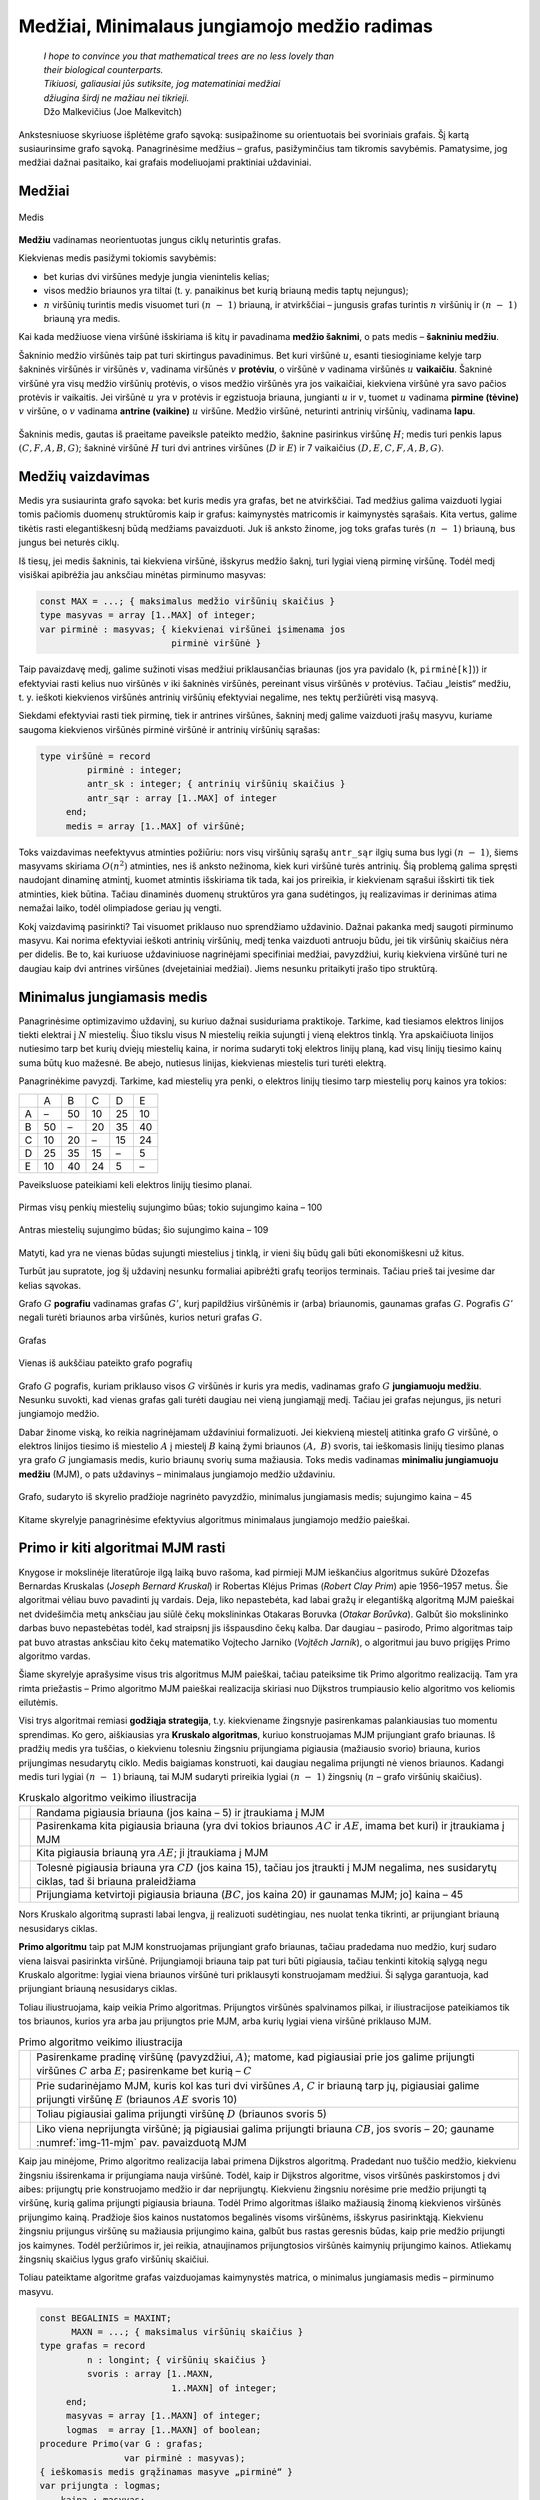 =============================================
Medžiai, Minimalaus jungiamojo medžio radimas
=============================================

  | *I hope to convince you that mathematical trees are no less lovely than*
  | *their biological counterparts.*
  | *Tikiuosi, galiausiai jūs sutiksite, jog matematiniai medžiai*
  | *džiugina širdį ne mažiau nei tikrieji.*
  | Džo Malkevičius (Joe Malkevitch)

Ankstesniuose skyriuose išplėtėme grafo sąvoką: susipažinome su
orientuotais bei svoriniais grafais. Šį kartą susiaurinsime grafo
sąvoką. Panagrinėsime medžius – grafus, pasižyminčius tam
tikromis savybėmis. Pamatysime, jog medžiai dažnai pasitaiko, kai
grafais modeliuojami praktiniai uždaviniai.

Medžiai
=======

.. figure:: images/11_skyrius/69_lin_medis.png
  :align: center
  :width: 200px
  :alt: Medis

  Medis

**Medžiu** vadinamas neorientuotas jungus ciklų neturintis grafas.

Kiekvienas medis pasižymi tokiomis savybėmis:

-  bet kurias dvi viršūnes medyje jungia vienintelis kelias; 

-  visos medžio briaunos yra tiltai (t. y. panaikinus bet kurią
   briauną medis taptų nejungus); 

-  :math:`n` viršūnių turintis medis visuomet turi :math:`(n - 1)`
   briauną, ir atvirkščiai – jungusis grafas turintis :math:`n`
   viršūnių ir :math:`(n - 1)` briauną yra medis. 

Kai kada medžiuose viena viršūnė išskiriama iš kitų ir pavadinama
**medžio šaknimi**, o pats medis – **šakniniu medžiu**.

Šakninio medžio viršūnės taip pat turi skirtingus pavadinimus. Bet
kuri viršūnė :math:`u`, esanti tiesioginiame kelyje tarp šakninės
viršūnės ir viršūnės :math:`v`, vadinama viršūnės :math:`v`
**protėviu**, o viršūnė :math:`v` vadinama viršūnės :math:`u`
**vaikaičiu**. Šakninė viršūnė yra visų medžio viršūnių
protėvis, o visos medžio viršūnės yra jos vaikaičiai, kiekviena
viršūnė yra savo pačios protėvis ir vaikaitis. Jei viršūnė
:math:`u` yra :math:`v` protėvis ir egzistuoja briauna, jungianti
:math:`u` ir :math:`v`, tuomet :math:`u` vadinama **pirmine (tėvine)**
:math:`v` viršūne, o :math:`v` vadinama **antrine (vaikine)**
:math:`u` viršūne. Medžio viršūnė, neturinti antrinių
viršūnių, vadinama **lapu**.

.. figure:: images/11_skyrius/70_lin_sakninis.png
  :align: center
  :width: 200px
  :alt: Šakninis medis.

  Šakninis medis, gautas iš praeitame paveiksle pateikto
  medžio, šaknine pasirinkus viršūnę :math:`H`; medis turi penkis
  lapus :math:`(C, F, A, B, G)`; šakninė viršūnė :math:`H` turi dvi
  antrines viršūnes (:math:`D` ir :math:`E`) ir 7 vaikaičius
  :math:`(D, E, C, F, A, B, G)`.

Medžių vaizdavimas
==================

Medis yra susiaurinta grafo sąvoka: bet kuris medis yra grafas, bet ne
atvirkščiai. Tad medžius galima vaizduoti lygiai tomis pačiomis
duomenų struktūromis kaip ir grafus: kaimynystės matricomis ir
kaimynystės sąrašais. Kita vertus, galime tikėtis rasti
elegantiškesnį būdą medžiams pavaizduoti. Juk iš anksto žinome,
jog toks grafas turės :math:`(n - 1)` briauną, bus jungus bei
neturės ciklų.

Iš tiesų, jei medis šakninis, tai kiekviena viršūnė, išskyrus
medžio šaknį, turi lygiai vieną pirminę viršūnę. Todėl medį
visiškai apibrėžia jau anksčiau minėtas pirminumo masyvas:

.. code-block:: unicode_pascal

  const MAX = ...; { maksimalus medžio viršūnių skaičius }
  type masyvas = array [1..MAX] of integer;
  var pirminė : masyvas; { kiekvienai viršūnei įsimenama jos
                           pirminė viršūnė }

Taip pavaizdavę medį, galime sužinoti visas medžiui priklausančias
briaunas (jos yra pavidalo (``k``, ``pirminė[k]``)) ir efektyviai
rasti kelius nuo viršūnės :math:`v` iki šakninės viršūnės,
pereinant visus viršūnės :math:`v` protėvius. Tačiau „leistis“
medžiu, t. y. ieškoti kiekvienos viršūnės antrinių viršūnių
efektyviai negalime, nes tektų peržiūrėti visą masyvą.

Siekdami efektyviai rasti tiek pirminę, tiek ir antrines viršūnes,
šakninį medį galime vaizduoti įrašų masyvu, kuriame saugoma
kiekvienos viršūnės pirminė viršūnė ir antrinių viršūnių
sąrašas:

.. code-block:: unicode_pascal

  type viršūnė = record
           pirminė : integer;
           antr_sk : integer; { antrinių viršūnių skaičius }
           antr_sąr : array [1..MAX] of integer
       end;
       medis = array [1..MAX] of viršūnė;

Toks vaizdavimas neefektyvus atminties požiūriu: nors visų
viršūnių sąrašų ``antr_sąr`` ilgių suma bus lygi
:math:`(n - 1)`, šiems masyvams skiriama :math:`O(n^2)` atminties,
nes iš anksto nežinoma, kiek kuri viršūnė turės antrinių. Šią
problemą galima spręsti naudojant dinaminę atmintį, kuomet atmintis
išskiriama tik tada, kai jos prireikia, ir kiekvienam sąrašui
išskirti tik tiek atminties, kiek būtina. Tačiau dinaminės duomenų
struktūros yra gana sudėtingos, jų realizavimas ir derinimas atima
nemažai laiko, todėl olimpiadose geriau jų vengti.

Kokį vaizdavimą pasirinkti? Tai visuomet priklauso nuo sprendžiamo
uždavinio. Dažnai pakanka medį saugoti pirminumo masyvu. Kai norima
efektyviai ieškoti antrinių viršūnių, medį tenka vaizduoti
antruoju būdu, jei tik viršūnių skaičius nėra per didelis. Be to,
kai kuriuose uždaviniuose nagrinėjami specifiniai medžiai,
pavyzdžiui, kurių kiekviena viršūnė turi ne daugiau kaip dvi
antrines viršūnes (dvejetainiai medžiai). Jiems nesunku pritaikyti
įrašo tipo struktūrą.

.. _skyrelis-minimalus-jungiamasis-medis:

Minimalus jungiamasis medis
===========================

Panagrinėsime optimizavimo uždavinį, su kuriuo dažnai susiduriama
praktikoje. Tarkime, kad tiesiamos elektros linijos tiekti elektrai į
:math:`N` miestelių. Šiuo tikslu visus N miestelių reikia sujungti į
vieną elektros tinklą. Yra apskaičiuota linijos nutiesimo tarp bet
kurių dviejų miestelių kaina, ir norima sudaryti tokį elektros
linijų planą, kad visų linijų tiesimo kainų suma būtų kuo
mažesnė. Be abejo, nutiesus linijas, kiekvienas miestelis turi turėti
elektrą.

Panagrinėkime pavyzdį. Tarkime, kad miestelių yra penki, o elektros
linijų tiesimo tarp miestelių porų kainos yra tokios:

+-----+------+------+------+------+------+
|     | A    | B    | C    | D    | E    |
+-----+------+------+------+------+------+
| A   | –    | 50   | 10   | 25   | 10   |
+-----+------+------+------+------+------+
| B   | 50   | –    | 20   | 35   | 40   |
+-----+------+------+------+------+------+
| C   | 10   | 20   | –    | 15   | 24   |
+-----+------+------+------+------+------+
| D   | 25   | 35   | 15   | –    | 5    |
+-----+------+------+------+------+------+
| E   | 10   | 40   | 24   | 5    | –    |
+-----+------+------+------+------+------+

Paveiksluose pateikiami keli elektros linijų tiesimo planai.

.. figure:: images/11_skyrius/71_lin_mjm1.png
  :align: center
  :width: 200px
  :alt: Pirmas sujungimo būdas

  Pirmas visų penkių miestelių sujungimo būas; tokio sujungimo kaina
  – 100

.. figure:: images/11_skyrius/71_lin_mjm2.png
  :align: center
  :width: 200px
  :alt: Antras sujungimo būdas

  Antras miestelių sujungimo būdas; šio sujungimo kaina – 109

Matyti, kad yra ne vienas būdas sujungti miestelius į tinklą, ir
vieni šių būdų gali būti ekonomiškesni už kitus.

Turbūt jau supratote, jog šį uždavinį nesunku formaliai apibrėžti
grafų teorijos terminais. Tačiau prieš tai įvesime dar kelias
sąvokas.

Grafo :math:`G` **pografiu** vadinamas grafas :math:`G'`, kurį
papildžius viršūnėmis ir (arba) briaunomis, gaunamas grafas
:math:`G`. Pografis :math:`G'` negali turėti briaunos arba viršūnės,
kurios neturi grafas :math:`G`.

.. figure:: images/11_skyrius/72_lin_pograf1.png
  :align: center
  :width: 200px
  :alt: Grafas

  Grafas

.. figure:: images/11_skyrius/72_lin_pograf2.png
  :align: center
  :width: 200px
  :alt: Vienas iš pografių

  Vienas iš aukščiau pateikto grafo pografių

Grafo :math:`G` pografis, kuriam priklauso visos :math:`G` viršūnės
ir kuris yra medis, vadinamas grafo :math:`G` **jungiamuoju medžiu**.
Nesunku suvokti, kad vienas grafas gali turėti daugiau nei vieną
jungiamąjį medį. Tačiau jei grafas nejungus, jis neturi jungiamojo
medžio.

Dabar žinome viską, ko reikia nagrinėjamam uždaviniui formalizuoti.
Jei kiekvieną miestelį atitinka grafo :math:`G` viršūnė, o elektros
linijos tiesimo iš miestelio :math:`A` į miestelį :math:`B` kainą
žymi briaunos :math:`(A, B)` svoris, tai ieškomasis linijų tiesimo
planas yra grafo :math:`G` jungiamasis medis, kurio briaunų svorių
suma mažiausia. Toks medis vadinamas **minimaliu jungiamuoju medžiu**
(MJM), o pats uždavinys – minimalaus jungiamojo medžio uždaviniu.

.. _img-11-mjm:

.. figure:: images/11_skyrius/73_lin_MJM.png
  :align: center
  :width: 200px
  :alt: Minimalus jungiamasis medis

  Grafo, sudaryto iš skyrelio pradžioje nagrinėto pavyzdžio,
  minimalus jungiamasis medis; sujungimo kaina – 45

Kitame skyrelyje panagrinėsime efektyvius algoritmus minimalaus
jungiamojo medžio paieškai.

Primo ir kiti algoritmai MJM rasti
==================================

Knygose ir mokslinėje literatūroje ilgą laiką buvo rašoma, kad
pirmieji MJM ieškančius algoritmus sukūrė Džozefas Bernardas
Kruskalas (*Joseph Bernard Kruskal*) ir Robertas Klėjus Primas (*Robert
Clay Prim*) apie 1956–1957 metus. Šie algoritmai vėliau buvo
pavadinti jų vardais. Deja, liko nepastebėta, kad labai gražų ir
elegantišką algoritmą MJM paieškai net dvidešimčia metų anksčiau
jau siūlė čekų mokslininkas Otakaras Boruvka (*Otakar Borůvka*).
Galbūt šio mokslininko darbas buvo nepastebėtas todėl, kad
straipsnį jis išspausdino čekų kalba. Dar daugiau – pasirodo,
Primo algoritmas taip pat buvo atrastas anksčiau kito čekų matematiko
Vojtecho Jarniko (*Vojtĕch Jarník*), o algoritmui jau buvo prigijęs
Primo algoritmo vardas.

Šiame skyrelyje aprašysime visus tris algoritmus MJM paieškai,
tačiau pateiksime tik Primo algoritmo realizaciją. Tam yra rimta
priežastis – Primo algoritmo MJM paieškai realizacija skiriasi nuo
Dijkstros trumpiausio kelio algoritmo vos keliomis eilutėmis.

Visi trys algoritmai remiasi **godžiąja strategija**, t.y. kiekviename
žingsnyje pasirenkamas palankiausias tuo momentu sprendimas. Ko gero,
aiškiausias yra **Kruskalo algoritmas**, kuriuo konstruojamas MJM
prijungiant grafo briaunas. Iš pradžių medis yra tuščias, o
kiekvienu tolesniu žingsniu prijungiama pigiausia (mažiausio svorio)
briauna, kurios prijungimas nesudarytų ciklo. Medis baigiamas
konstruoti, kai daugiau negalima prijungti nė vienos briaunos. Kadangi
medis turi lygiai :math:`(n - 1)` briauną, tai MJM sudaryti prireikia
lygiai :math:`(n - 1)` žingsnių (:math:`n` – grafo viršūnių
skaičius).

.. |kruskalas_a| image:: images/11_skyrius/75_lin_MJM1.png
  :width: 200px
  :alt: Kruskalo algoritmo veikimo iliustracija
.. |kruskalas_b| image:: images/11_skyrius/75_lin_MJM2.png
  :width: 200px
  :alt: Kruskalo algoritmo veikimo iliustracija
.. |kruskalas_c| image:: images/11_skyrius/75_lin_MJM3.png
  :width: 200px
  :alt: Kruskalo algoritmo veikimo iliustracija
.. |kruskalas_d| image:: images/11_skyrius/75_lin_MJM4.png
  :width: 200px
  :alt: Kruskalo algoritmo veikimo iliustracija
.. |kruskalas_e| image:: images/11_skyrius/75_lin_MJM5.png
  :width: 200px
  :alt: Kruskalo algoritmo veikimo iliustracija

.. table:: Kruskalo algoritmo veikimo iliustracija

  +---------------+----------------------------------------------------+
  | |kruskalas_a| | Randama pigiausia briauna (jos kaina – 5) ir       |
  |               | įtraukiama į MJM                                   |
  +---------------+----------------------------------------------------+
  | |kruskalas_b| | Pasirenkama kita pigiausia briauna (yra dvi tokios |
  |               | briaunos :math:`AC` ir :math:`AE`, imama bet kuri) |
  |               | ir įtraukiama į MJM                                |
  +---------------+----------------------------------------------------+
  | |kruskalas_c| | Kita pigiausia briauną yra :math:`AE`; ji          |
  |               | įtraukiama į MJM                                   |
  +---------------+----------------------------------------------------+
  | |kruskalas_d| | Tolesnė pigiausia briauna yra :math:`CD` (jos      |
  |               | kaina 15), tačiau jos įtraukti į MJM negalima, nes |
  |               | susidarytų ciklas, tad ši briauna praleidžiama     |
  +---------------+----------------------------------------------------+
  | |kruskalas_e| | Prijungiama ketvirtoji pigiausia briauna           |
  |               | (:math:`BC`, jos kaina 20) ir gaunamas MJM; jo]    |
  |               | kaina – 45                                         |
  +---------------+----------------------------------------------------+

Nors Kruskalo algoritmą suprasti labai lengva, jį realizuoti
sudėtingiau, nes nuolat tenka tikrinti, ar prijungiant briauną
nesusidarys ciklas.

**Primo algoritmu** taip pat MJM konstruojamas prijungiant grafo
briaunas, tačiau pradedama nuo medžio, kurį sudaro viena laisvai
pasirinkta viršūnė. Prijungiamoji briauna taip pat turi būti
pigiausia, tačiau tenkinti kitokią sąlygą negu Kruskalo algoritme:
lygiai viena briaunos viršūnė turi priklausyti konstruojamam
medžiui. Ši sąlyga garantuoja, kad prijungiant briauną nesusidarys
ciklas.

Toliau iliustruojama, kaip veikia Primo algoritmas. Prijungtos
viršūnės spalvinamos pilkai, ir iliustracijose pateikiamos tik tos
briaunos, kurios yra arba jau prijungtos prie MJM, arba kurių lygiai
viena viršūnė priklauso MJM.

.. |primas_a| image:: images/11_skyrius/77_lin_MJM1.png
  :width: 200px
  :alt: Primo algoritmo veikimo iliustracija
.. |primas_b| image:: images/11_skyrius/77_lin_MJM2.png
  :width: 200px
  :alt: Primo algoritmo veikimo iliustracija
.. |primas_c| image:: images/11_skyrius/77_lin_MJM3.png
  :width: 200px
  :alt: Primo algoritmo veikimo iliustracija
.. |primas_d| image:: images/11_skyrius/77_lin_MJM4.png
  :width: 200px
  :alt: Primo algoritmo veikimo iliustracija


.. table:: Primo algoritmo veikimo iliustracija

  +-------------+-----------------------------------------------------+
  | |primas_a|  | Pasirenkame pradinę viršūnę (pavyzdžiui,            |
  |             | :math:`A`); matome, kad pigiausiai prie jos galime  |
  |             | prijungti viršūnes :math:`C` arba :math:`E`;        |
  |             | pasirenkame bet kurią – :math:`C`                   |
  +-------------+-----------------------------------------------------+
  | |primas_b|  | Prie sudarinėjamo MJM, kuris kol kas turi dvi       |
  |             | viršūnes :math:`A`, :math:`C` ir briauną tarp jų,   |
  |             | pigiausiai galime prijungti viršūnę :math:`E`       |
  |             | (briaunos :math:`AE` svoris 10)                     |
  +-------------+-----------------------------------------------------+
  | |primas_c|  | Toliau pigiausiai galima prijungti viršūnę          |
  |             | :math:`D` (briaunos svoris 5)                       |
  +-------------+-----------------------------------------------------+
  | |primas_d|  | Liko viena neprijungta viršūnė; ją pigiausiai       |
  |             | galima prijungti briauna :math:`CB`, jos svoris –   |
  |             | 20; gauname :numref:`img-11-mjm` pav.               |
  |             | pavaizduotą MJM                                     |
  +-------------+-----------------------------------------------------+

Kaip jau minėjome, Primo algoritmo realizacija labai primena Dijkstros
algoritmą. Pradedant nuo tuščio medžio, kiekvienu žingsniu
išsirenkama ir prijungiama nauja viršūnė. Todėl, kaip ir Dijkstros
algoritme, visos viršūnės paskirstomos į dvi aibes: prijungtų prie
konstruojamo medžio ir dar neprijungtų. Kiekvienu žingsniu norėsime
prie medžio prijungti tą viršūnę, kurią galima prijungti pigiausia
briauna. Todėl Primo algoritmas išlaiko mažiausią žinomą
kiekvienos viršūnės prijungimo kainą. Pradžioje šios kainos
nustatomos begalinės visoms viršūnėms, išskyrus pasirinktąją.
Kiekvienu žingsniu prijungus viršūnę su mažiausia prijungimo kaina,
galbūt bus rastas geresnis būdas, kaip prie medžio prijungti jos
kaimynes. Todėl peržiūrimos ir, jei reikia, atnaujinamos
prijungtosios viršūnės kaimynių prijungimo kainos. Atliekamų
žingsnių skaičius lygus grafo viršūnių skaičiui.

Toliau pateiktame algoritme grafas vaizduojamas kaimynystės matrica, o
minimalus jungiamasis medis – pirminumo masyvu.

.. code-block:: unicode_pascal

  const BEGALINIS = MAXINT;
        MAXN = ...; { maksimalus viršūnių skaičius }
  type grafas = record
           n : longint; { viršūnių skaičius }
           svoris : array [1..MAXN,
                           1..MAXN] of integer;
       end;
       masyvas = array [1..MAXN] of integer;
       logmas  = array [1..MAXN] of boolean;
  procedure Primo(var G : grafas;
                  var pirminė : masyvas);
  { ieškomasis medis grąžinamas masyve „pirminė“ }
  var prijungta : logmas;
      kaina : masyvas;
      v, u, min : integer;
  begin
      { įrašomos pradinės masyvų reikšmės }
      for u := 1 to G.n do begin
          kaina[u] := BEGALINIS;
          pirminė[u] := -1;
          prijungta[u] := false;
      end;
      v := 1;
      kaina[v] := 0; { pradėsime nuo pirmos viršūnės }
      while v <> 0 do begin
          { jei v <> 0, tai rasta viršūnė, kurią galima prijungti }
          prijungta[v] := true;
          for u := 1 to G.n do { nagrinėjamos kaimynės }
              if (not prijungta[u]) and
                 (G.svoris[v, u] < BEGALINIS) and
                 (kaina[u] > G.svoris[v, u])
              then begin { viršūnę u verčiau jungti prie v }
                  kaina[u] := G.svoris[v, u];
                  pirminė[u] := v;
              end;
          { randama tolesnė kandidatė -
          dar neprijungta viršūnė su mažiausia prijungimo kaina }
          v := 0;
          min := BEGALINIS;
          for u := 1 to G.n do
             if (not prijungta[u]) and (kaina[u] < min)
             then begin
                 v := u;
                 min := kaina[u];
             end;
           { jei jokia viršūnė nerasta, tai v = 0 ir ciklas nutraukiamas }
      end;
  end;

Įvykdžius algoritmą, minimaliam jungiamajam medžiui priklauso
briaunos (``v``, ``pirminė[v]``), kur :math:`v` – bet kuri grafo
viršūnė, išskyrus pradinę. Primo algoritmo sudėtingumas –
:math:`O(n^2)`.

Aprašysime ir nepelnytai pamirštą, tačiau ne mažiau elegantišką
nei Primo ar Kruskalo algoritmai, **Boruvkos algoritmą**.

Algoritmas operuoja medžių sąrašu. Pradžioje šį sąrašą sudaro
:math:`N` medžių, kurių kiekvieną sudaro viena (kiekvienam kita)
grafo viršūnė. Tuomet paeiliui nagrinėjami visi medžiai. Kiekvienam
jų randama pigiausia į medį ateinanti, tačiau medžiui
nepriklausanti briauna, ir įtraukiama į jį. Jei keliems medžiams
buvo parinkta ta pati pigiausia briauna, tai tie medžiai sujungiami.
Veiksmai kartojami tol, kol lieka tik vienas medis. Tai ir bus minimalus
jungiamasis medis.

Uždavinys *Tinklas* [#f39]_
===========================

  Firma ALFA gavo užsakymą: sujungti :math:`k` kompiuterių ir
  :math:`m` komutatorių [#f40]_ į vieną laidinį tinklą.
  Reikalavimai tinklo architektūrai tokie:

  -  Kiekvienas kompiuteris tiesiogiai vienu laidu sujungiamas su bet
     kuriuo vienu (ir tik vienu) komutatoriumi;  

  -  Prie kiekvieno komutatoriaus tiesiogiai laidais galima prijungti
     bet kokį skaičių kitų įrenginių (kompiuterių arba
     komutatorių); du įrenginiai tiesiogiai sujungiami vienu laidu;  

  -  Visi :math:`m` komutatorių ir :math:`k` kompiuterių turi sudaryti
     jungų tinklą, t. y. bet kuris įrenginys turi būti tiesiogiai
     arba netiesiogiai (per kitus įrenginius) sujungtas su visais
     kitais;  

  **Užduotis.** Duotos kompiuterių ir komutatorių sujungimo kainos.
  Reikia rasti tokią tinklo jungimų schemą, kurios kaina būtų
  mažiausia.

.. figure:: images/11_skyrius/78_lin_tinklas.png
  :align: center
  :width: 300px
  :alt: Galima jungimo schema

  Galima dviejų kompiuterių ir trijų komutatorių jungimo į
  tinklą schema

Kiekvienas kompiuteris turi būti prijungtas tik prie vieno įrenginio,
būtent, komutatoriaus. Kadangi kompiuterį galime prijungti prie bet
kurio iš jų, tai išsirinksime tą komutatorių, prie kurio prijungti
kompiuterį yra pigiausia.

Tačiau visi įrenginiai turi sudaryti jungų tinklą, todėl
komutatoriai turės būti sujungti tarpusavyje. Žinomos kiekvieno
galimo jungimo kainos, todėl šiam jungimui rasti galime pritaikyti bet
kurį minimalaus jungiamojo medžio paieškos algoritmą.

Pateiktame programos tekste visi įrenginiai sunumeruoti nuosekliai:
komutatoriai nuo 1 iki :math:`m`, o kompiuteriai – nuo
:math:`(m + 1)` iki :math:`k + m`. Procedūrai perduodamas užpildytas
įrenginių jungimo kainų masyvas, taip pat įrenginių skaičius
(:math:`k` ir :math:`m`). Grafas vaizduojamas briaunų svorių matrica
(žr. skyrelį :ref:`skyrelis-svoriniai-grafai`).

.. code-block:: unicode_pascal

  const BEGALINIS = MAXINT;
        MAXM = ...; { maksimalus komutatorių skaičius }
        MAXK = ...; { maksimalus kompiuterių skaičius }
  type masyvas = array [1..MAXM] of integer;
       jungimas = record
           įrenginysA, įrenginysB : integer;
       end;
       jungimų_mas =
           array [1..MAXM + MAXK] of jungimas;
       kainų_mas = array [1..MAXM + MAXK,
                          1..MAXM + MAXK] of integer;
  procedure rask_jungimus(var kaina : kainų_mas;
                          m, k : integer;
                          var jung_sk,
                              jung_kaina : integer;
                          var jungimai : jungimų_mas);
  { k – kompiuterių, m – komutatorių skaičius, „kaina“ – įrenginių jungimo
    kainų masyvas; atsakymas pateikiamas masyve „jungimai“ }
      procedure junk(a, b : integer);
      { įrenginys a sujungiamas su įrenginiu b }
      begin
          jung_sk := jung_sk + 1;
          jungimai[jung_sk].įrenginysA := a;
          jungimai[jung_sk].įrenginysB := b;
          jung_kaina := jung_kaina + kaina[a, b];
      end;
  var i, j, t : integer;
      g : grafas;
      pirminė : masyvas;
  begin
      jung_sk := 0; jung_kaina := 0;
      { prijungiame kiekvieną kompiuterį prie „artimiausio“
        komutatoriaus (kompiuteriai sunumeruoti nuo (m + 1)
        iki (m + k), komutatoriai - nuo 1 iki m) }
      for i := m + 1 to m + k do begin
          t := 1;
          for j := 1 to m do
              if kaina[i, t] > kaina[i, j] then t := j;
          junk(i, t);
      end;
      { komutatorių jungimui sudarome grafą ir randame
        minimalų jungiamąjį medį }
      g.n := m;
      for i := 1 to m do
          for j := 1 to m do
              if i <> j then
                  g.svoris[i, j] := kaina[i, j]
              else { jei i = j, tai briaunos (kilpos) nėra }
                  g.svoris[i, j] := BEGALINIS;
      { pagal Primo algoritmą randamas MJM }
      Primo(g, pirminė);
      { medžio briaunos yra (i, pirminė[i]), visoms i, išskyrus 1 }
      for i := 2 to g.n do
          junk(i, pirminė[i]);
  end;

.. rubric:: Išnašos

.. [#f39]
  Panašus uždavinys buvo pateiktas Lietuvos informatikos olimpiadoje
  III etape 2005 metais.

.. [#f40]
  Komutatorius – įtaisas, skirtas sujungti į bendrą tinklą du ar
  daugiau kitų įrenginių ar tinklų.
